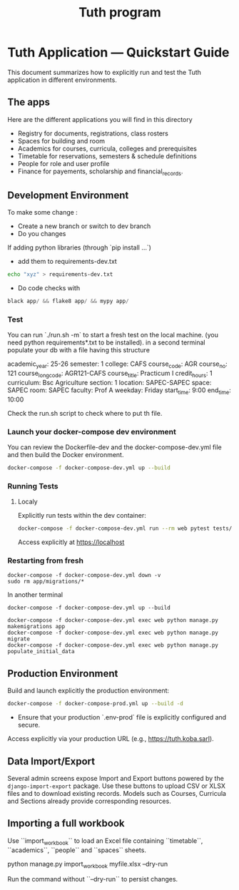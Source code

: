 #+TITLE: Tuth program

* Tuth Application — Quickstart Guide

This document summarizes how to explicitly run and test the Tuth application in different environments.
** The apps
Here are the different applications you will find in this directory
- Registry for documents, registrations, class rosters
- Spaces for building and room
- Academics for courses, curricula, colleges and prerequisites
- Timetable for reservations, semesters & schedule definitions
- People for role and user profile  
- Finance for payements, scholarship and financial_records.


** Development Environment
To make some change :
- Create a new branch or switch to dev branch
- Do you changes
If adding python libraries (through `pip install ...`)
- add them to requirements-dev.txt
#+BEGIN_SRC bash  
echo "xyz" > requirements-dev.txt
#+END_SRC
- Do code checks with 
#+BEGIN_SRC python
black app/ && flake8 app/ && mypy app/
#+END_SRC
*** Test
You can run `./run.sh -m` to start a fresh test on the local machine. (you need python requirements*.txt to be installed).
in a second terminal populate your db with a file having this structure
#+BEGIN_VERBATIM
academic_year: 25-26
semester: 1 
college: CAFS
course_code: AGR
course_no: 121
course_long_code: AGR121-CAFS
course_title: Practicum I
credit_hours: 1
curriculum: Bsc Agriculture
section: 1
location: SAPEC-SAPEC
space: SAPEC
room: SAPEC
faculty: Prof A
weekday: Friday
start_time: 9:00
end_time: 10:00
#+END_VERBATIM
Check the run.sh script to check where to put th file.

*** Launch your docker-compose dev environment
You can review the Dockerfile-dev and the docker-compose-dev.yml file and then build the Docker environment.
#+begin_src bash
docker-compose -f docker-compose-dev.yml up --build
#+end_src

*** Running Tests 
**** Localy

Explicitly run tests within the dev container:

#+begin_src bash
docker-compose -f docker-compose-dev.yml run --rm web pytest tests/
#+end_src

Access explicitly at [[https://localhost][https://localhost]]

*** Restarting from fresh
#+BEGIN_SRC bash term2
  docker-compose -f docker-compose-dev.yml down -v
  sudo rm app/migrations/*
#+END_SRC

In another terminal
#+BEGIN_SRC bash term2
   docker-compose -f docker-compose-dev.yml up --build
#+END_SRC

#+BEGIN_SRC bash  term3
    docker-compose -f docker-compose-dev.yml exec web python manage.py makemigrations app
    docker-compose -f docker-compose-dev.yml exec web python manage.py migrate
    docker-compose -f docker-compose-dev.yml exec web python manage.py populate_initial_data
#+END_SRC



** Production Environment

Build and launch explicitly the production environment:

#+begin_src bash
docker-compose -f docker-compose-prod.yml up --build -d
#+end_src

- Ensure that your production `.env-prod` file is explicitly configured and secure.

Access explicitly via your production URL (e.g., [[https://tuth.koba.sarl][https://tuth.koba.sarl]]).

** Data Import/Export

Several admin screens expose Import and Export buttons powered by
the =django-import-export= package. Use these buttons to upload CSV
or XLSX files and to download existing records. Models such as
Courses, Curricula and Sections already provide corresponding
resources.


** Importing a full workbook
Use ``import_workbook`` to load an Excel file containing
``timetable``, ``academics``, ``people`` and ``spaces`` sheets.

# +begin_src bash
python manage.py import_workbook myfile.xlsx --dry-run
# +end_src
Run the command without ``--dry-run`` to persist changes.
